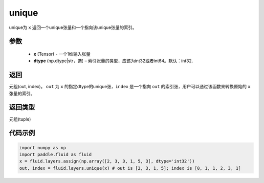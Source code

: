.. _cn_api_fluid_layers_unique:

unique
-------------------------------

.. py:function:: paddle.fluid.layers.unique(x, dtype='int32')

unique为 ``x`` 返回一个unique张量和一个指向该unique张量的索引。

参数
::::::::::::

    - **x** (Tensor) - 一个1维输入张量
    - **dtype** (np.dtype|str，选) – 索引张量的类型，应该为int32或者int64。默认：int32.

返回
::::::::::::
元组(out, index)。 ``out`` 为 ``x`` 的指定dtype的unique张，``index`` 是一个指向 ``out`` 的索引张，用户可以通过该函数来转换原始的 ``x`` 张量的索引。

返回类型
::::::::::::
元组(tuple)

代码示例
::::::::::::

.. code-block:: python

    import numpy as np
    import paddle.fluid as fluid
    x = fluid.layers.assign(np.array([2, 3, 3, 1, 5, 3], dtype='int32'))
    out, index = fluid.layers.unique(x) # out is [2, 3, 1, 5]; index is [0, 1, 1, 2, 3, 1]











